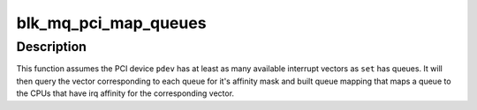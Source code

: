.. -*- coding: utf-8; mode: rst -*-
.. src-file: block/blk-mq-pci.c

.. _`blk_mq_pci_map_queues`:

blk_mq_pci_map_queues
=====================

.. c:function:: int blk_mq_pci_map_queues(struct blk_mq_tag_set *set, struct pci_dev *pdev)

    provide a default queue mapping for PCI device

    :param struct blk_mq_tag_set \*set:
        tagset to provide the mapping for

    :param struct pci_dev \*pdev:
        PCI device associated with \ ``set``\ .

.. _`blk_mq_pci_map_queues.description`:

Description
-----------

This function assumes the PCI device \ ``pdev``\  has at least as many available
interrupt vectors as \ ``set``\  has queues.  It will then query the vector
corresponding to each queue for it's affinity mask and built queue mapping
that maps a queue to the CPUs that have irq affinity for the corresponding
vector.

.. This file was automatic generated / don't edit.

